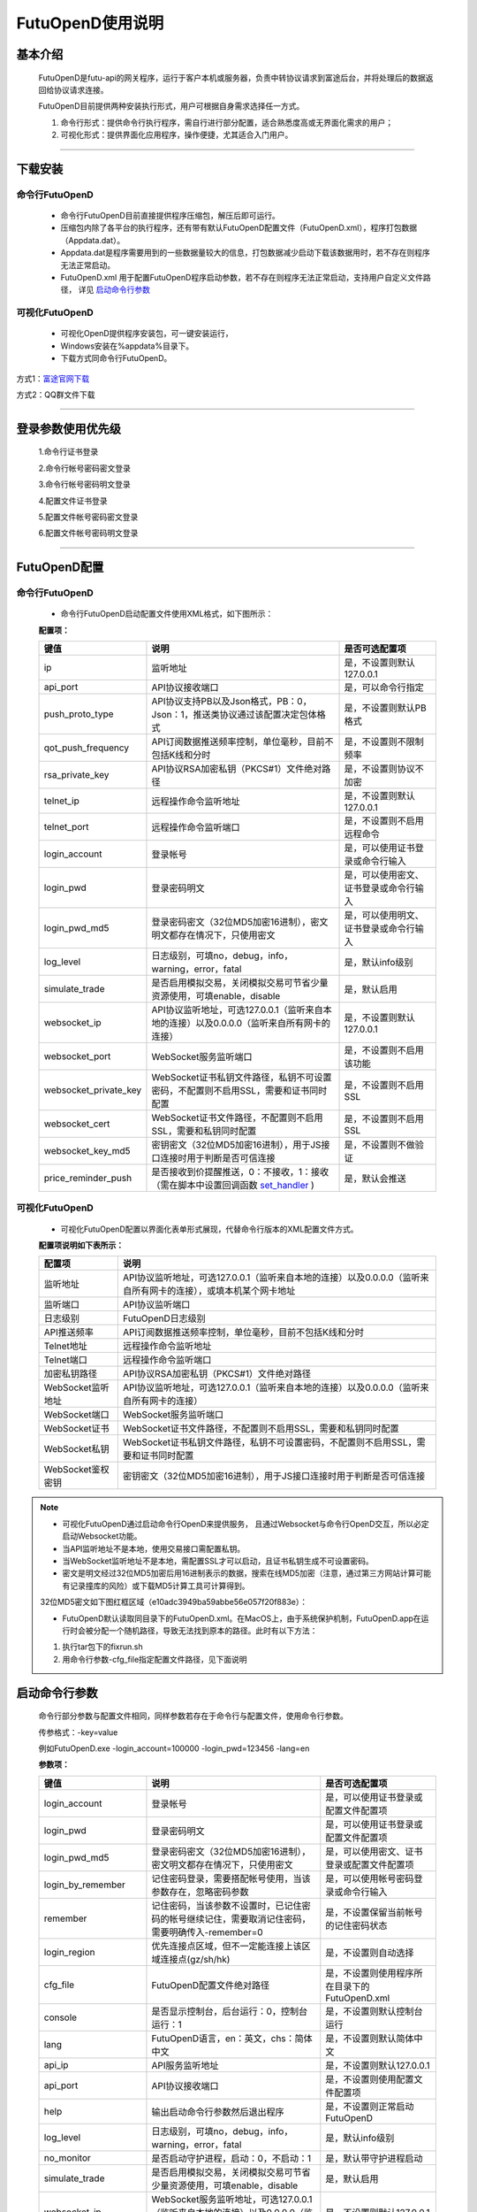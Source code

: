 =================
FutuOpenD使用说明
=================

 .. _set_handler: ../api/Quote_API.html#set-handler


基本介绍
----------

  FutuOpenD是futu-api的网关程序，运行于客户本机或服务器，负责中转协议请求到富途后台，并将处理后的数据返回给协议请求连接。
 
  FutuOpenD目前提供两种安装执行形式，用户可根据自身需求选择任一方式。
  
  1. 命令行形式：提供命令行执行程序，需自行进行部分配置，适合熟悉度高或无界面化需求的用户； 
  
  2. 可视化形式：提供界面化应用程序，操作便捷，尤其适合入门用户。 
  
----------------------------


下载安装
----------

命令行FutuOpenD
~~~~~~~~~~~~~~~~~~~~
  * 命令行FutuOpenD目前直接提供程序压缩包，解压后即可运行。 
  
  
  * 压缩包内除了各平台的执行程序，还有带有默认FutuOpenD配置文件（FutuOpenD.xml），程序打包数据（Appdata.dat）。
  
  
  * Appdata.dat是程序需要用到的一些数据量较大的信息，打包数据减少启动下载该数据用时，若不存在则程序无法正常启动。
  
  
  * FutuOpenD.xml 用于配置FutuOpenD程序启动参数，若不存在则程序无法正常启动，支持用户自定义文件路径， 详见 `启动命令行参数 <./FutuOpenDGuide.html#id10>`_

可视化FutuOpenD  
~~~~~~~~~~~~~~~~~~
  * 可视化OpenD提供程序安装包，可一键安装运行，
  
  * Windows安装在%appdata%目录下。
  
  * 下载方式同命令行FutuOpenD。

方式1：`富途官网下载 <https://www.futunn.com/download/index/>`_ 

.. image:: ../_static/futunn.com.png


方式2：QQ群文件下载

.. image:: ../_static/download-QQ.png

--------------

登录参数使用优先级
----------------
  1.命令行证书登录
  
  2.命令行帐号密码密文登录
  
  3.命令行帐号密码明文登录
  
  4.配置文件证书登录
  
  5.配置文件帐号密码密文登录
  
  6.配置文件帐号密码明文登录

----------------------------
  
FutuOpenD配置
--------------

命令行FutuOpenD
~~~~~~~~~~~~~~~~~~~~
  * 命令行FutuOpenD启动配置文件使用XML格式，如下图所示：

  .. image:: ../_static/FTOpenDConfig.png

  **配置项：**
  
  ========================   ==================================================================================================   ================================================
  键值                       说明                                                                                                 是否可选配置项
  ========================   ==================================================================================================   ================================================
  ip                         监听地址                                                                                             是，不设置则默认127.0.0.1    
  api_port                   API协议接收端口                                                                                      是，可以命令行指定
  push_proto_type            API协议支持PB以及Json格式，PB：0，Json：1，推送类协议通过该配置决定包体格式                          是，不设置则默认PB格式
  qot_push_frequency         API订阅数据推送频率控制，单位毫秒，目前不包括K线和分时                                               是，不设置则不限制频率
  rsa_private_key            API协议RSA加密私钥（PKCS#1）文件绝对路径                                                             是，不设置则协议不加密
  telnet_ip                  远程操作命令监听地址                                                                                 是，不设置则默认127.0.0.1    
  telnet_port                远程操作命令监听端口                                                                                 是，不设置则不启用远程命令
  login_account              登录帐号                                                                                             是，可以使用证书登录或命令行输入
  login_pwd                  登录密码明文                                                                                         是，可以使用密文、证书登录或命令行输入
  login_pwd_md5              登录密码密文（32位MD5加密16进制），密文明文都存在情况下，只使用密文                                  是，可以使用明文、证书登录或命令行输入
  log_level                  日志级别，可填no，debug，info，warning，error，fatal                                                 是，默认info级别
  simulate_trade             是否启用模拟交易，关闭模拟交易可节省少量资源使用，可填enable，disable                                是，默认启用
  websocket_ip               API协议监听地址，可选127.0.0.1（监听来自本地的连接）以及0.0.0.0（监听来自所有网卡的连接）            是，不设置则默认127.0.0.1 
  websocket_port             WebSocket服务监听端口                                                                                是，不设置则不启用该功能  
  websocket_private_key      WebSocket证书私钥文件路径，私钥不可设置密码，不配置则不启用SSL，需要和证书同时配置                   是，不设置则不启用SSL
  websocket_cert             WebSocket证书文件路径，不配置则不启用SSL，需要和私钥同时配置                                         是，不设置则不启用SSL
  websocket_key_md5          密钥密文（32位MD5加密16进制），用于JS接口连接时用于判断是否可信连接                                  是，不设置则不做验证
  price_reminder_push        是否接收到价提醒推送，0：不接收，1：接收（需在脚本中设置回调函数 set_handler_ )                      是，默认会推送
  ========================   ==================================================================================================   ================================================

可视化FutuOpenD  
~~~~~~~~~~~~~~~~~~ 
  * 可视化FutuOpenD配置以界面化表单形式展现，代替命令行版本的XML配置文件方式。
    
  .. image:: ../_static/UIConfig.png
  
  **配置项说明如下表所示：**
  
  ====================   =================================================================================================================
  配置项                 说明                                                                               
  ====================   =================================================================================================================
  监听地址               API协议监听地址，可选127.0.0.1（监听来自本地的连接）以及0.0.0.0（监听来自所有网卡的连接），或填本机某个网卡地址
  监听端口               API协议监听端口
  日志级别               FutuOpenD日志级别
  API推送频率            API订阅数据推送频率控制，单位毫秒，目前不包括K线和分时
  Telnet地址             远程操作命令监听地址
  Telnet端口             远程操作命令监听端口
  加密私钥路径           API协议RSA加密私钥（PKCS#1）文件绝对路径
  WebSocket监听地址      API协议监听地址，可选127.0.0.1（监听来自本地的连接）以及0.0.0.0（监听来自所有网卡的连接）
  WebSocket端口          WebSocket服务监听端口
  WebSocket证书          WebSocket证书文件路径，不配置则不启用SSL，需要和私钥同时配置
  WebSocket私钥          WebSocket证书私钥文件路径，私钥不可设置密码，不配置则不启用SSL，需要和证书同时配置
  WebSocket鉴权密钥      密钥密文（32位MD5加密16进制），用于JS接口连接时用于判断是否可信连接
  ====================   =================================================================================================================
  
.. note::    
  * 可视化FutuOpenD通过启动命令行OpenD来提供服务， 且通过Websocket与命令行OpenD交互，所以必定启动Websocket功能。
  
  * 当API监听地址不是本地，使用交易接口需配置私钥。
  
  * 当WebSocket监听地址不是本地，需配置SSL才可以启动，且证书私钥生成不可设置密码。
  
  * 密文是明文经过32位MD5加密后用16进制表示的数据，搜索在线MD5加密（注意，通过第三方网站计算可能有记录撞库的风险）或下载MD5计算工具可计算得到。
  
  32位MD5密文如下图红框区域（e10adc3949ba59abbe56e057f20f883e）：
  
  .. image:: ../_static/MD5.png

  * FutuOpenD默认读取同目录下的FutuOpenD.xml。在MacOS上，由于系统保护机制，FutuOpenD.app在运行时会被分配一个随机路径，导致无法找到原本的路径。此时有以下方法：

  1. 执行tar包下的fixrun.sh
  2. 用命令行参数-cfg_file指定配置文件路径，见下面说明


启动命令行参数
---------------

  命令行部分参数与配置文件相同，同样参数若存在于命令行与配置文件，使用命令行参数。
  
  .. image:: ../_static/login-command.png
  
  传参格式：-key=value
  
  例如FutuOpenD.exe -login_account=100000 -login_pwd=123456 -lang=en

  
  **参数项：**
  
  ========================   ==================================================================================================   ================================================
  键值                       说明                                                                                                 是否可选配置项
  ========================   ==================================================================================================   ================================================
  login_account              登录帐号                                                                                             是，可以使用证书登录或配置文件配置项
  login_pwd                  登录密码明文                                                                                         是，可以使用证书登录或配置文件配置项
  login_pwd_md5              登录密码密文（32位MD5加密16进制），密文明文都存在情况下，只使用密文                                  是，可以使用密文、证书登录或配置文件配置项
  login_by_remember          记住密码登录，需要搭配帐号使用，当该参数存在，忽略密码参数                                           是，可以使用帐号密码登录或命令行输入
  remember                   记住密码，当该参数不设置时，已记住密码的帐号继续记住，需要取消记住密码，需要明确传入-remember=0      是，不设置保留当前帐号的记住密码状态
  login_region               优先连接点区域，但不一定能连接上该区域连接点(gz/sh/hk)                                               是，不设置则自动选择
  cfg_file                   FutuOpenD配置文件绝对路径                                                                            是，不设置则使用程序所在目录下的FutuOpenD.xml
  console                    是否显示控制台，后台运行：0，控制台运行：1                                                           是，不设置则默认控制台运行
  lang                       FutuOpenD语言，en：英文，chs：简体中文                                                               是，不设置则默认简体中文
  api_ip                     API服务监听地址                                                                                      是，不设置则默认127.0.0.1   
  api_port                   API协议接收端口                                                                                      是，不设置则使用配置文件配置项
  help                       输出启动命令行参数然后退出程序                                                                       是，不设置则正常启动FutuOpenD
  log_level                  日志级别，可填no，debug，info，warning，error，fatal                                                 是，默认info级别
  no_monitor                 是否启动守护进程，启动：0，不启动：1                                                                 是，默认带守护进程启动
  simulate_trade             是否启用模拟交易，关闭模拟交易可节省少量资源使用，可填enable，disable                                是，默认启用
  websocket_ip               WebSocket服务监听地址，可选127.0.0.1（监听来自本地的连接）以及0.0.0.0（监听来自所有网卡的连接）      是，不设置则默认127.0.0.1    
  websocket_port             WebSocket服务监听端口                                                                                是，不设置则不启用该功能
  websocket_private_key      WebSocket证书私钥文件路径，不配置则不启用SSL，需要和证书同时配置                                     是，不设置则不启用SSL
  websocket_cert             WebSocket证书文件路径，不配置则不启用SSL，需要和私钥同时配置                                         是，不设置则不启用SSL
  websocket_key_md5          密钥密文（32位MD5加密16进制），用于JS接口连接时用于判断是否可信连接                                  是，不设置则不做验证
  price_reminder_push        是否接收到价提醒推送，0：不接收，1：接收（需在脚本中设置回调函数 set_handler_ )                      是，默认会推送
  ========================   ==================================================================================================   ================================================

--------------

运维命令
--------------
  
  通过命令行或者Telent发送命令可以对FutuOpenD做运维操作。
  
  命令格式：**cmd -param_key1=param_value1 -param_key2=param_value2**
  
----------------------------  
  
help - 命令帮助
~~~~~~~~~~~~~~~~~~~~~~~~~~~~~~~~~~~~~~~~~

  help -cmd=exit

  查看指定命令详细信息，不指定参数则输出命令列表

  **Paramters cmd:** str，命令
  
.. note::

    * 运维代码在Telnet窗口或命令控制台输入
    .. image:: ../_static/req-verify.png

  
exit - 退出程序
~~~~~~~~~~~~~~~~

  exit 

  退出FutuOpenD程序


req_phone_verify_code - 请求手机验证码
~~~~~~~~~~~~~~~~~~~~~~~~~~~~~~~~~~~~~~~

  req_phone_verify_code 

  请求手机验证码，当启用设备锁并初次在该设备登录，要求做安全验证。
  
input_phone_verify_code - 输入手机验证码
~~~~~~~~~~~~~~~~~~~~~~~~~~~~~~~~~~~~~~~~~

  input_phone_verify_code -code=123456

  输入手机验证码，并继续登录流程。

  **Parameters: code** - str，手机验证码
 
req_pic_verify_code - 请求图形验证码
~~~~~~~~~~~~~~~~~~~~~~~~~~~~~~~~~~~~~~~

  req_pic_verify_code 

  请求图形验证码，当多次输入错登录密码时，需要输入图形验证码。
  
input_pic_verify_code - 输入图形验证码
~~~~~~~~~~~~~~~~~~~~~~~~~~~~~~~~~~~~~~~~~

  input_pic_verify_code -code=1234

  输入图形验证码，并继续登录流程。

  **Paramters: code** - str，图形验证码
  
relogin - 重登录
~~~~~~~~~~~~~~~~~~~~~~~~~~~~~~~~~~~~~~~~~

  relogin -login_pwd=123456

  当登录密码修改或中途打开设备锁等情况，要求用户重新登录时，可以使用该命令。只能重登当前帐号，不支持切换帐号。
  密码参数主要用于登录密码修改的情况，不指定密码则使用启动时登录密码。

  **Paramters: login_pwd** - str，登录密码明文
  
  **Paramters: login_pwd_md5** - str，登录密码密文（32位MD5加密16进制）
  
ping - 检测与连接点之间的时延
~~~~~~~~~~~~~~~~~~~~~~~~~~~~~~~~~~~~~~~~~

  ping 

  检测与连接点之前的时延
  
show_delay_report - 展示延迟统计报告
~~~~~~~~~~~~~~~~~~~~~~~~~~~~~~~~~~~~~~~~~

  show_delay_report -detail_report_path=D:/detail.txt -push_count_type=sr2cs 

  展示延迟统计报告，包括推送延迟，请求延迟以及下单延迟。每日北京时间6:00清理数据。 
  
  **Paramters: detail_report_path** - str，文件输出路径（MAC系统仅支持绝对路径，不支持相对路径），可选参数，若不指定则输出到控制台
  
  **Paramters: push_count_type** -  str，推送延迟的类型(sr2ss，ss2cr，cr2cs，ss2cs，sr2cs)，默认sr2cs，sr指服务器接收时间(目前只有港股支持该时间)，ss指服务器发出时间，cr指OpenD接收时间，cs指OpenD发出时间

close_api_conn - 关闭API连接
~~~~~~~~~~~~~~~~~~~~~~~~~~~~~~~~~~~~~~~~~

  close_api_conn  -conn_id=123456

  关闭某条API连接，若不指定则关闭所有
  
  **Paramters: conn_id** - uint64，API连接ID

show_sub_info - 展示订阅状态
~~~~~~~~~~~~~~~~~~~~~~~~~~~~~~~~~~~~~~~~~

  show_sub_info -conn_id=123456 -sub_info_path=D:/detail.txt

  展示某条连接的订阅状态，若不指定则展示所有
  
  **Paramters: conn_id** - uint64，API连接ID
  
  **Paramters: sub_info_path** - str，文件输出路径（MAC系统仅支持绝对路径，不支持相对路径），可选参数，若不指定则输出到控制台
  
request_highest_quote_right - 请求最高行情权限
~~~~~~~~~~~~~~~~~~~~~~~~~~~~~~~~~~~~~~~~~

  request_highest_quote_right 

  当高级行情权限被其他设备（如：桌面端/手机端）占用时，可使用该命令重新请求最高行情权限（届时，其他处于登录状态的设备将无法使用高级行情）。
  
  
---------------------------- 

WebSocket相关
--------------

证书使用
~~~~~~~~~~~~~~
   
  为保证安全，当websocket监听来自非本地请求时，需要启用SSL并配置连接密钥。
   
  SSL通过在配置证书以及对应的私钥来启用，命令行FutuOpenD可通过XML或命令行参数设置文件路径。
  
  界面FutuOpenD点击【更多选项】可以看到对应设置项。
  
  .. image:: ../_static/MoreConfig.png
  
  .. note::
     
   * 如果证书是自签的，则需要在调用JS接口所在机器上安装该证书，或者设置不验证证书。
   
生成自签证书
~~~~~~~~~~~~~~
  
  自签证书生成详细资料不便在此文档展开，请自行查阅。

  在此提供较简单可用的生成步骤：
  
  1. 安装openssl
  
  2. 修改openssl.cnf，在alt_names节点下加上FutuOpenD所在机器IP地址或域名;如 IP.2 = xxx.xxx.xxx.xxx, DNS.2 = www.xxx.com
  
  3. 生成私钥以及证书（PEM）。
  
  证书生成参数参考如下：
    ```
    openssl req -x509 -newkey rsa:2048 -out futu.cer -outform PEM -keyout futu.key -days 10000 -verbose -config openssl.cnf -nodes -sha256 -subj "/CN=Futu CA" -reqexts v3_req -extensions v3_req
    ```

  附上本地自签证书以及生成证书的配置文件供测试： `openssl.cnf <../_static/file/openssl.cnf>`_  |  `futu.cer <../_static/file/cer>`_  | `futu.key <../_static/file/key>`_  
  
  .. note::

    * openssl.cnf需要放到系统路径下，或在生成参数中指定绝对路径。
    * 注意生成私钥需要指定不设置密码（-nodes）。
    
---------------------------- 

补充说明
--------------
 
日志级别
~~~~~~~~~~~~~~
  默认info级别，在系统开发阶段建议不要关闭日志或者将日志修改到info以上（warning，error，fatal），避免出现问题无法确认以及定位问题。
  
  
问卷评估及协议确认
~~~~~~~~~~~~~~~~~~~~~
  需要进行相关问卷评估及协议确认，才可以使用FutuOpenD，请先 `前往完成 <https://www.futunn.com/about/api-disclaimer/>`_ 。

----------------------------
  
RSA私钥文件
~~~~~~~~~~~~~~
  
 参考文件格式：
  
 .. code-block:: bash

    -----BEGIN RSA PRIVATE KEY-----
    MIICXAIBAAKBgQCx3W78hx5dQxg47hGMEj02JAJYP+HdKGWD8QilzeK4eL6QJ9QP
    +uVYGA5Jp0Ed2AaV+zQrT/BCe6z5j/Qd5B0eY2cFlgk+/hbAt7A4wcSAbby8nONw
    0fZTglU78FhLUih84Int5HO0Fr3WLUDvpE+TgS3l/2u5ym6H6fvsdrdNCwIDAQAB
    AoGAHep/s2vKmKcjWNf6DZQ3xXZzCoLcK4WS5YlSCglCHAL7EmYQjguGLbYGGS9P
    jYR7Pxi8YpiUcao5otQqnCh1GRFouU397D3h+bf/bQXINZcv3sxKFrXm9MNVaBJD
    W4BcC3HGfnlaIVTKU+qGkeA1BydP5AQyxsGOq00IUeGK4uECQQD/5xHLDwhwYFyc
    MK4xMnlrvne8TSlPBciWfrxQ7V/X0eP/HQ20VkVxc0tFD91aLrCap6OYcNV9jwJN
    wTQLt5wbAkEAse7C75LKW0+cMcROvAR3qLV2LbGjLW+cH6WmEP9CEGxi0aJg4Gs3
    oSRYfaC/RLI87sSb0DC5+mTswXduLGpB0QJAJk0ec6cHW1KA6fu7Rq/ITqEOaMef
    xC0YbbYAV5h/vNy0ZE2j7HbxI97eyDJsrf/I/QzURo+01HsgHCUrtglAOwJBAKiW
    cA7sh1zS5kxlErCkjvfDz1BmIhT3zfZSTjGGmYLUHyE/eAjKra+5rzqA5xjgxEj6
    8iLlOCFeJND+Jt5gYzECQH+HtFilF1SxGS4AHrJomHaMhk/IazjtUnLuFM/DuZ/h
    sxTqXpBBCtTqcAotMlx4ZJQYL3f2PmI2Q/o0NUMt40w=
    -----END RSA PRIVATE KEY-----
    
 .. note::

  * RSA 密钥的填充方式为 PKCS1， 位数1024
  * 密钥文件可通过第三方web平台自动生成， 请在baidu或google上搜索"RSA 在线生成"
  * 将私钥保存成文件，并在将文件路径配置在FutuOpenD.xml的rsa_private_key配置项
  * 公钥可通过私钥计算得到，但生成私钥时不要设置密码
  * 该密钥需要在OpenD配置文件中指定，且API接口也需要调用相关接口设置密钥信息
  
---------------


    
    
    
